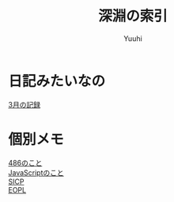 #+AUTHOR: Yuuhi
#+TITLE: 深淵の索引
#+LANGUAGE: ja

#+STYLE: <link rel="stylesheet" type="text/css" href="org-mode.css">

* 日記みたいなの
  [[./date12-03.org][3月の記録]] \\

* 個別メモ
  [[./impression-of-reading/486.html][486のこと]] \\
  [[/impression-of-reading/perfectJS.html][JavaScriptのこと]] \\
  [[./impression-of-reading/sicp.html][SICP]] \\
  [[./impression-of-reading/eopl.html][EOPL]] \\
